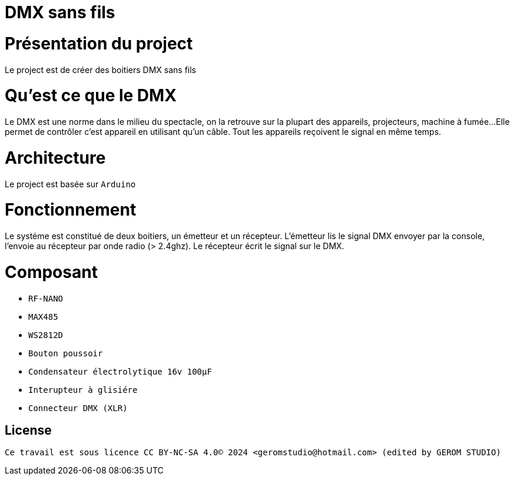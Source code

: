= DMX sans fils =

= Présentation du project =
Le project est de créer des boitiers DMX sans fils

= Qu'est ce que le DMX =
Le DMX est une norme dans le milieu du spectacle,
on la retrouve sur la plupart des appareils, projecteurs, machine à fumée...
 Elle permet de contrôler c'est appareil en utilisant qu'un câble.
Tout les appareils reçoivent le signal en même temps.

= Architecture =
Le project est basée sur `Arduino`

= Fonctionnement =
Le systéme est constitué de deux boitiers, un émetteur et un récepteur.
L'émetteur lis le signal DMX envoyer par la console, l'envoie au récepteur
par onde radio (> 2.4ghz). Le récepteur écrit le signal sur le DMX.

= Composant =

* `RF-NANO`
* `MAX485`
* `WS2812D`
* `Bouton poussoir`
* `Condensateur électrolytique 16v 100µF`
* `Interupteur à glisiére`
* `Connecteur DMX (XLR)`

== License ==

 Ce travail est sous licence CC BY-NC-SA 4.0© 2024 <geromstudio@hotmail.com> (edited by GEROM STUDIO)


